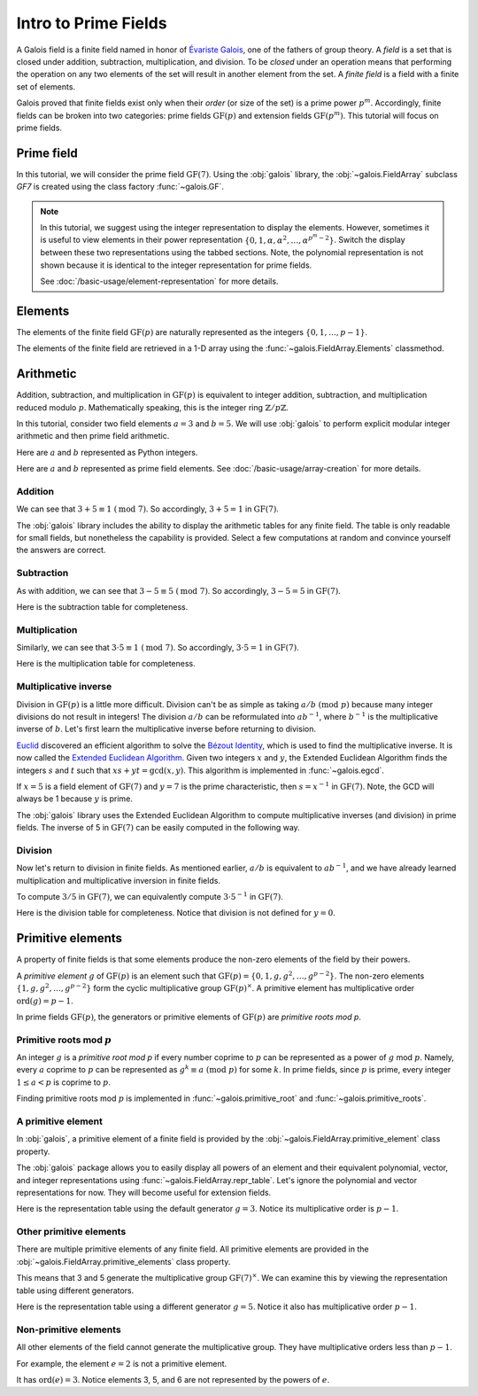 Intro to Prime Fields
=====================

A Galois field is a finite field named in honor of `Évariste Galois <https://en.wikipedia.org/wiki/%C3%89variste_Galois>`_,
one of the fathers of group theory. A *field* is a set that is closed under addition, subtraction, multiplication, and division.
To be *closed* under an operation means that performing the operation on any two elements of the set will result in another
element from the set. A *finite field* is a field with a finite set of elements.

Galois proved that finite fields exist only when their *order* (or size of the set) is a prime power :math:`p^m`. Accordingly,
finite fields can be broken into two categories: prime fields :math:`\mathrm{GF}(p)` and extension fields :math:`\mathrm{GF}(p^m)`.
This tutorial will focus on prime fields.

Prime field
-----------

In this tutorial, we will consider the prime field :math:`\mathrm{GF}(7)`. Using the :obj:`galois` library, the :obj:`~galois.FieldArray`
subclass `GF7` is created using the class factory :func:`~galois.GF`.

.. md-tab-set::

   .. md-tab-item:: Integer

      .. ipython:: python

         GF7 = galois.GF(7)
         print(GF7.properties)

   .. md-tab-item:: Power

      .. ipython:: python

         GF7 = galois.GF(7, display="power")
         print(GF7.properties)

.. note::

   In this tutorial, we suggest using the integer representation to display the elements. However, sometimes it is useful to view elements
   in their power representation :math:`\{0, 1, \alpha, \alpha^2, \dots, \alpha^{p^m - 2}\}`. Switch the display between these two
   representations using the tabbed sections. Note, the polynomial representation is not shown because it is identical to the integer
   representation for prime fields.

   See :doc:`/basic-usage/element-representation` for more details.

Elements
--------

The elements of the finite field :math:`\mathrm{GF}(p)` are naturally represented as the integers
:math:`\{0, 1, \dots, p - 1\}`.

The elements of the finite field are retrieved in a 1-D array using the :func:`~galois.FieldArray.Elements` classmethod.

.. md-tab-set::

   .. md-tab-item:: Integer

      .. ipython:: python

         @suppress
         GF7.display("int")
         GF7.elements

   .. md-tab-item:: Power

      .. ipython:: python

         @suppress
         GF7.display("power")
         GF7.elements

Arithmetic
----------

Addition, subtraction, and multiplication in :math:`\mathrm{GF}(p)` is equivalent to integer addition, subtraction,
and multiplication reduced modulo :math:`p`. Mathematically speaking, this is the integer ring :math:`\mathbb{Z} / p\mathbb{Z}`.

In this tutorial, consider two field elements :math:`a = 3` and :math:`b = 5`. We will use :obj:`galois` to perform explicit modular
integer arithmetic and then prime field arithmetic.

Here are :math:`a` and :math:`b` represented as Python integers.

.. ipython:: python

   a_int = 3
   b_int = 5
   p = GF7.characteristic; p

Here are :math:`a` and :math:`b` represented as prime field elements. See :doc:`/basic-usage/array-creation` for more details.

.. md-tab-set::

   .. md-tab-item:: Integer

      .. ipython:: python

         @suppress
         GF7.display("int")
         a = GF7(3); a
         b = GF7(5); b

   .. md-tab-item:: Power

      .. ipython:: python

         @suppress
         GF7.display("power")
         a = GF7(3); a
         b = GF7(5); b

Addition
........

We can see that :math:`3 + 5 \equiv 1\ (\textrm{mod}\ 7)`. So accordingly, :math:`3 + 5 = 1` in :math:`\mathrm{GF}(7)`.

.. md-tab-set::

   .. md-tab-item:: Integer

      .. ipython:: python

         @suppress
         GF7.display("int")
         (a_int + b_int) % p
         a + b

   .. md-tab-item:: Power

      .. ipython:: python

         @suppress
         GF7.display("power")
         (a_int + b_int) % p
         a + b

The :obj:`galois` library includes the ability to display the arithmetic tables for any finite field. The table is only readable
for small fields, but nonetheless the capability is provided. Select a few computations at random and convince yourself the
answers are correct.

.. md-tab-set::

   .. md-tab-item:: Integer

      .. ipython:: python

         @suppress
         GF7.display("int")
         print(GF7.arithmetic_table("+"))

   .. md-tab-item:: Power

      .. ipython:: python

         @suppress
         GF7.display("power")
         print(GF7.arithmetic_table("+"))

Subtraction
...........

As with addition, we can see that :math:`3 - 5 \equiv 5\ (\textrm{mod}\ 7)`. So accordingly, :math:`3 - 5 = 5` in :math:`\mathrm{GF}(7)`.

.. md-tab-set::

   .. md-tab-item:: Integer

      .. ipython:: python

         @suppress
         GF7.display("int")
         (a_int - b_int) % p
         a - b

   .. md-tab-item:: Power

      .. ipython:: python

         @suppress
         GF7.display("power")
         (a_int - b_int) % p
         a - b

Here is the subtraction table for completeness.

.. md-tab-set::

   .. md-tab-item:: Integer

      .. ipython:: python

         @suppress
         GF7.display("int")
         print(GF7.arithmetic_table("-"))

   .. md-tab-item:: Power

      .. ipython:: python

         @suppress
         GF7.display("power")
         print(GF7.arithmetic_table("-"))

Multiplication
..............

Similarly, we can see that :math:`3 \cdot 5 \equiv 1\ (\textrm{mod}\ 7)`. So accordingly, :math:`3 \cdot 5 = 1`
in :math:`\mathrm{GF}(7)`.

.. md-tab-set::

   .. md-tab-item:: Integer

      .. ipython:: python

         @suppress
         GF7.display("int")
         (a_int * b_int) % p
         a * b

   .. md-tab-item:: Power

      .. ipython:: python

         @suppress
         GF7.display("power")
         (a_int * b_int) % p
         a * b

Here is the multiplication table for completeness.

.. md-tab-set::

   .. md-tab-item:: Integer

      .. ipython:: python

         @suppress
         GF7.display("int")
         print(GF7.arithmetic_table("*"))

   .. md-tab-item:: Power

      .. ipython:: python

         @suppress
         GF7.display("power")
         print(GF7.arithmetic_table("*"))

Multiplicative inverse
......................

Division in :math:`\mathrm{GF}(p)` is a little more difficult. Division can't be as simple as taking :math:`a / b\ (\textrm{mod}\ p)` because
many integer divisions do not result in integers! The division :math:`a / b` can be reformulated into :math:`a b^{-1}`, where :math:`b^{-1}`
is the multiplicative inverse of :math:`b`. Let's first learn the multiplicative inverse before returning to division.

`Euclid <https://en.wikipedia.org/wiki/Euclid>`_ discovered an efficient algorithm to solve the `Bézout Identity <https://en.wikipedia.org/wiki/B%C3%A9zout%27s_identity>`_,
which is used to find the multiplicative inverse. It is now called the `Extended Euclidean Algorithm <https://en.wikipedia.org/wiki/Extended_Euclidean_algorithm#:~:text=Extended%20Euclidean%20algorithm%20also%20refers,a%20and%20b%20are%20coprime.>`_.
Given two integers :math:`x` and :math:`y`, the Extended Euclidean Algorithm finds the integers :math:`s` and :math:`t` such that
:math:`xs + yt = \textrm{gcd}(x, y)`. This algorithm is implemented in :func:`~galois.egcd`.

If :math:`x = 5` is a field element of :math:`\mathrm{GF}(7)` and :math:`y = 7` is the prime characteristic, then :math:`s = x^{-1}`
in :math:`\mathrm{GF}(7)`. Note, the GCD will always be 1 because :math:`y` is prime.

.. ipython:: python

   # Returns (gcd, s, t)
   galois.egcd(b_int, p)

The :obj:`galois` library uses the Extended Euclidean Algorithm to compute multiplicative inverses (and division) in prime fields.
The inverse of 5 in :math:`\mathrm{GF}(7)` can be easily computed in the following way.

.. md-tab-set::

   .. md-tab-item:: Integer

      .. ipython:: python

         @suppress
         GF7.display("int")
         b ** -1
         np.reciprocal(b)

   .. md-tab-item:: Power

      .. ipython:: python

         @suppress
         GF7.display("power")
         b ** -1
         np.reciprocal(b)

Division
........

Now let's return to division in finite fields. As mentioned earlier, :math:`a / b` is equivalent to :math:`a b^{-1}`, and we have
already learned multiplication and multiplicative inversion in finite fields.

To compute :math:`3 / 5` in :math:`\mathrm{GF}(7)`, we can equivalently compute :math:`3 \cdot 5^{-1}` in :math:`\mathrm{GF}(7)`.

.. md-tab-set::

   .. md-tab-item:: Integer

      .. ipython:: python

         @suppress
         GF7.display("int")
         _, b_inv_int, _ = galois.egcd(b_int, p)
         (a_int * b_inv_int) % p
         a * b**-1
         a / b

   .. md-tab-item:: Power

      .. ipython:: python

         @suppress
         GF7.display("power")
         _, b_inv_int, _ = galois.egcd(b_int, p)
         (a_int * b_inv_int) % p
         a * b**-1
         a / b

Here is the division table for completeness. Notice that division is not defined for :math:`y = 0`.

.. md-tab-set::

   .. md-tab-item:: Integer

      .. ipython:: python

         @suppress
         GF7.display("int")
         print(GF7.arithmetic_table("/"))

   .. md-tab-item:: Power

      .. ipython:: python

         @suppress
         GF7.display("power")
         print(GF7.arithmetic_table("/"))

Primitive elements
------------------

A property of finite fields is that some elements produce the non-zero elements of the field by their powers.

A *primitive element* :math:`g` of :math:`\mathrm{GF}(p)` is an element such that :math:`\mathrm{GF}(p) = \{0, 1, g, g^2, \dots, g^{p - 2}\}`.
The non-zero elements :math:`\{1, g, g^2, \dots, g^{p - 2}\}` form the cyclic multiplicative group :math:`\mathrm{GF}(p)^{\times}`.
A primitive element has multiplicative order :math:`\textrm{ord}(g) = p - 1`.

In prime fields :math:`\mathrm{GF}(p)`, the generators or primitive elements of :math:`\mathrm{GF}(p)` are *primitive roots mod p*.

Primitive roots mod :math:`p`
.............................

An integer :math:`g` is a *primitive root mod p* if every number coprime to :math:`p` can be represented as a power of :math:`g`
mod :math:`p`. Namely, every :math:`a` coprime to :math:`p` can be represented as :math:`g^k \equiv a\ (\textrm{mod}\ p)` for some :math:`k`.
In prime fields, since :math:`p` is prime, every integer :math:`1 \le a < p` is coprime to :math:`p`.

Finding primitive roots mod :math:`p` is implemented in :func:`~galois.primitive_root` and :func:`~galois.primitive_roots`.

.. ipython:: python

   galois.primitive_root(7)

A primitive element
...................

In :obj:`galois`, a primitive element of a finite field is provided by the :obj:`~galois.FieldArray.primitive_element`
class property.

.. md-tab-set::

   .. md-tab-item:: Integer

      .. ipython:: python

         @suppress
         GF7.display("int")
         print(GF7.properties)
         g = GF7.primitive_element; g

   .. md-tab-item:: Power

      .. ipython:: python

         @suppress
         GF7.display("power")
         print(GF7.properties)
         g = GF7.primitive_element; g

The :obj:`galois` package allows you to easily display all powers of an element and their equivalent polynomial, vector, and integer
representations using :func:`~galois.FieldArray.repr_table`. Let's ignore the polynomial and vector representations for now.
They will become useful for extension fields.

Here is the representation table using the default generator :math:`g = 3`. Notice its multiplicative order is :math:`p - 1`.

.. ipython:: python

   g.multiplicative_order()
   print(GF7.repr_table())

Other primitive elements
........................

There are multiple primitive elements of any finite field. All primitive elements are provided in the
:obj:`~galois.FieldArray.primitive_elements` class property.

.. md-tab-set::

   .. md-tab-item:: Integer

      .. ipython:: python

         @suppress
         GF7.display("int")
         list(galois.primitive_roots(7))
         GF7.primitive_elements
         g = GF7(5); g

   .. md-tab-item:: Power

      .. ipython:: python

         @suppress
         GF7.display("power")
         list(galois.primitive_roots(7))
         GF7.primitive_elements
         g = GF7(5); g

This means that 3 and 5 generate the multiplicative group :math:`\mathrm{GF}(7)^\times`.
We can examine this by viewing the representation table using different generators.

Here is the representation table using a different generator :math:`g = 5`. Notice it also has
multiplicative order :math:`p- 1`.

.. ipython:: python

   g.multiplicative_order()
   print(GF7.repr_table(g))

Non-primitive elements
......................

All other elements of the field cannot generate the multiplicative group. They have multiplicative
orders less than :math:`p - 1`.

For example, the element :math:`e = 2` is not a primitive element.

.. md-tab-set::

   .. md-tab-item:: Integer

      .. ipython:: python

         @suppress
         GF7.display("int")
         e = GF7(2); e

   .. md-tab-item:: Power

      .. ipython:: python

         @suppress
         GF7.display("power")
         e = GF7(2); e

It has :math:`\textrm{ord}(e) = 3`. Notice elements 3, 5, and 6 are not represented by the powers of :math:`e`.

.. ipython:: python

   e.multiplicative_order()
   print(GF7.repr_table(e))

..
   Reset the display mode to the integer representation so other pages aren't affected
.. ipython:: python
   :suppress:

   GF7.display("int")
